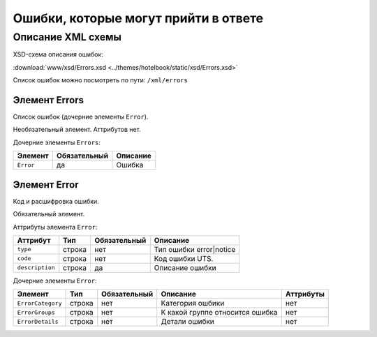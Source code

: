 Ошибки, которые могут прийти в ответе 
#############################################

Описание XML схемы
==================

XSD-схема описания ошибок:

:download:`www/xsd/Errors.xsd <../themes/hotelbook/static/xsd/Errors.xsd>`


Список ошибок можно посмотреть по пути: ``/xml/errors``


Элемент Errors
--------------

Список ошибок (дочерние элементы ``Error``).

Необязательный элемент.
Аттрибутов нет.

Дочерние элементы ``Errors``:

+---------------+--------------------+--------------------+
| **Элемент**   | **Обязательный**   | **Описание**       |
+---------------+--------------------+--------------------+
| ``Error``     | да                 | Ошибка             |
+---------------+--------------------+--------------------+

Элемент Error
-------------

Код и расшифровка ошибки.

Обязательный элемент.

Аттрибуты элемента ``Error``:

+-------------------+-----------+--------------------+-------------------------+
| **Аттрибут**      | **Тип**   | **Обязательный**   | **Описание**            |
+-------------------+-----------+--------------------+-------------------------+
| ``type``          | строка    | нет                | Тип ошибки error|notice |
+-------------------+-----------+--------------------+-------------------------+
| ``code``          | строка    | нет                | Код ошибки UTS.         |
+-------------------+-----------+--------------------+-------------------------+
| ``description``   | строка    | да                 | Описание ошибки         |
+-------------------+-----------+--------------------+-------------------------+

Дочерние элементы ``Error``:

+-----------------------+------------+--------------------+---------------------------------+---------------+
| **Элемент**           | **Тип**    |  **Обязательный**  | **Описание**                    | **Аттрибуты** |
+-----------------------+------------+--------------------+---------------------------------+---------------+
| ``ErrorCategory``     | строка     | нет                | Категория ошбики                | нет           |
+-----------------------+------------+--------------------+---------------------------------+---------------+
| ``ErrorGroups``       | строка     | нет                | К какой группе относится ошибка | нет           |
+-----------------------+------------+--------------------+---------------------------------+---------------+
| ``ErrorDetails``      | строка     | нет                | Детали ошибки                   | нет           |
+-----------------------+------------+--------------------+---------------------------------+---------------+